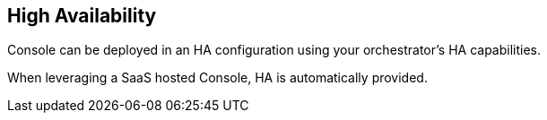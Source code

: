 == High Availability

Console can be deployed in an HA configuration using your
orchestrator's HA capabilities.

When leveraging a SaaS hosted Console, HA is automatically provided.
